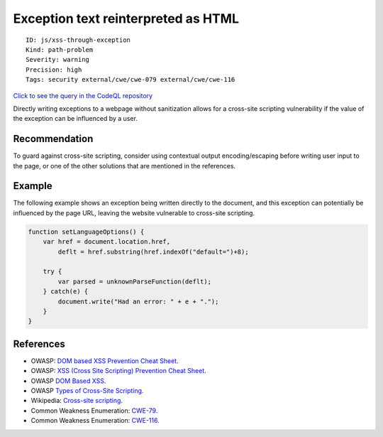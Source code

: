 Exception text reinterpreted as HTML
====================================

::

    ID: js/xss-through-exception
    Kind: path-problem
    Severity: warning
    Precision: high
    Tags: security external/cwe/cwe-079 external/cwe/cwe-116

`Click to see the query in the CodeQL
repository <https://github.com/github/codeql/tree/main/javascript/ql/src/Security/CWE-079/ExceptionXss.ql>`__

Directly writing exceptions to a webpage without sanitization allows for
a cross-site scripting vulnerability if the value of the exception can
be influenced by a user.

Recommendation
--------------

To guard against cross-site scripting, consider using contextual output
encoding/escaping before writing user input to the page, or one of the
other solutions that are mentioned in the references.

Example
-------

The following example shows an exception being written directly to the
document, and this exception can potentially be influenced by the page
URL, leaving the website vulnerable to cross-site scripting.

.. code:: javascript

    function setLanguageOptions() {
        var href = document.location.href,
            deflt = href.substring(href.indexOf("default=")+8);
        
        try {
            var parsed = unknownParseFunction(deflt); 
        } catch(e) {
            document.write("Had an error: " + e + ".");
        }
    }

References
----------

-  OWASP: `DOM based XSS Prevention Cheat
   Sheet <https://cheatsheetseries.owasp.org/cheatsheets/DOM_based_XSS_Prevention_Cheat_Sheet.html>`__.
-  OWASP: `XSS (Cross Site Scripting) Prevention Cheat
   Sheet <https://cheatsheetseries.owasp.org/cheatsheets/Cross_Site_Scripting_Prevention_Cheat_Sheet.html>`__.
-  OWASP `DOM Based
   XSS <https://www.owasp.org/index.php/DOM_Based_XSS>`__.
-  OWASP `Types of Cross-Site
   Scripting <https://www.owasp.org/index.php/Types_of_Cross-Site_Scripting>`__.
-  Wikipedia: `Cross-site
   scripting <http://en.wikipedia.org/wiki/Cross-site_scripting>`__.
-  Common Weakness Enumeration:
   `CWE-79 <https://cwe.mitre.org/data/definitions/79.html>`__.
-  Common Weakness Enumeration:
   `CWE-116 <https://cwe.mitre.org/data/definitions/116.html>`__.
